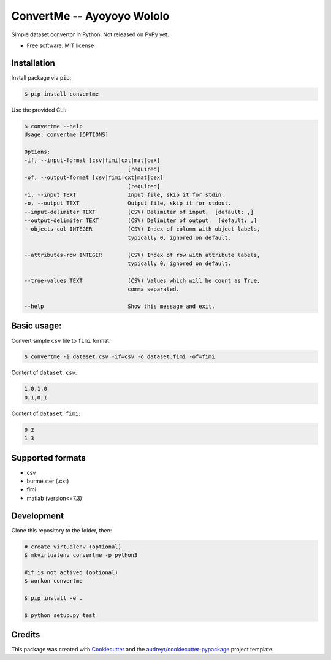 ===========================
ConvertMe -- Ayoyoyo Wololo
===========================


.. .. image:: https://img.shields.io/pypi/v/convertme.svg
..         :target: https://pypi.python.org/pypi/convertme

.. image:: https://img.shields.io/travis/mikulatomas/convertme.svg
        :target: https://travis-ci.org/mikulatomas/convertme.svg?branch=development

.. image:: https://codecov.io/gh/mikulatomas/convertme/branch/development/graph/badge.svg
  :target: https://codecov.io/gh/mikulatomas/convertme

.. .. image:: https://readthedocs.org/projects/convertme/badge/?version=latest
..         :target: https://convertme.readthedocs.io/en/latest/?badge=latest
..         :alt: Documentation Status


Simple dataset convertor in Python. Not released on PyPy yet.

.. image:: https://img.youtube.com/vi/Up2eawxvTmg/0.jpg
  :target: https://www.youtube.com/watch?v=Up2eawxvTmg

* Free software: MIT license

.. * Documentation: https://convertme.readthedocs.io.


Installation
------------
Install package via ``pip``:

.. code:: bash

        $ pip install convertme

Use the provided CLI:

.. code:: bash

        $ convertme --help
        Usage: convertme [OPTIONS]

        Options:
        -if, --input-format [csv|fimi|cxt|mat|cex]
                                        [required]
        -of, --output-format [csv|fimi|cxt|mat|cex]
                                        [required]
        -i, --input TEXT                Input file, skip it for stdin.
        -o, --output TEXT               Output file, skip it for stdout.
        --input-delimiter TEXT          (CSV) Delimiter of input.  [default: ,]
        --output-delimiter TEXT         (CSV) Delimiter of output.  [default: ,]
        --objects-col INTEGER           (CSV) Index of column with object labels,
                                        typically 0, ignored on default.

        --attributes-row INTEGER        (CSV) Index of row with attribute labels,
                                        typically 0, ignored on default.

        --true-values TEXT              (CSV) Values which will be count as True,
                                        comma separated.

        --help                          Show this message and exit.

Basic usage:
------------
Convert simple ``csv`` file to ``fimi`` format:

.. code:: bash

        $ convertme -i dataset.csv -if=csv -o dataset.fimi -of=fimi

Content of ``dataset.csv``:

.. code:: bash

        1,0,1,0
        0,1,0,1

Content of ``dataset.fimi``:

.. code:: bash

        0 2
        1 3

Supported formats
-----------------
* csv
* burmeister (.cxt)
* fimi
* matlab (version<=7.3)

Development
-----------
Clone this repository to the folder, then:

.. code:: bash

        # create virtualenv (optional)
        $ mkvirtualenv convertme -p python3

        #if is not actived (optional)
        $ workon convertme 

        $ pip install -e .

        $ python setup.py test
  
Credits
-------

This package was created with Cookiecutter_ and the `audreyr/cookiecutter-pypackage`_ project template.

.. _Cookiecutter: https://github.com/audreyr/cookiecutter
.. _`audreyr/cookiecutter-pypackage`: https://github.com/audreyr/cookiecutter-pypackage
